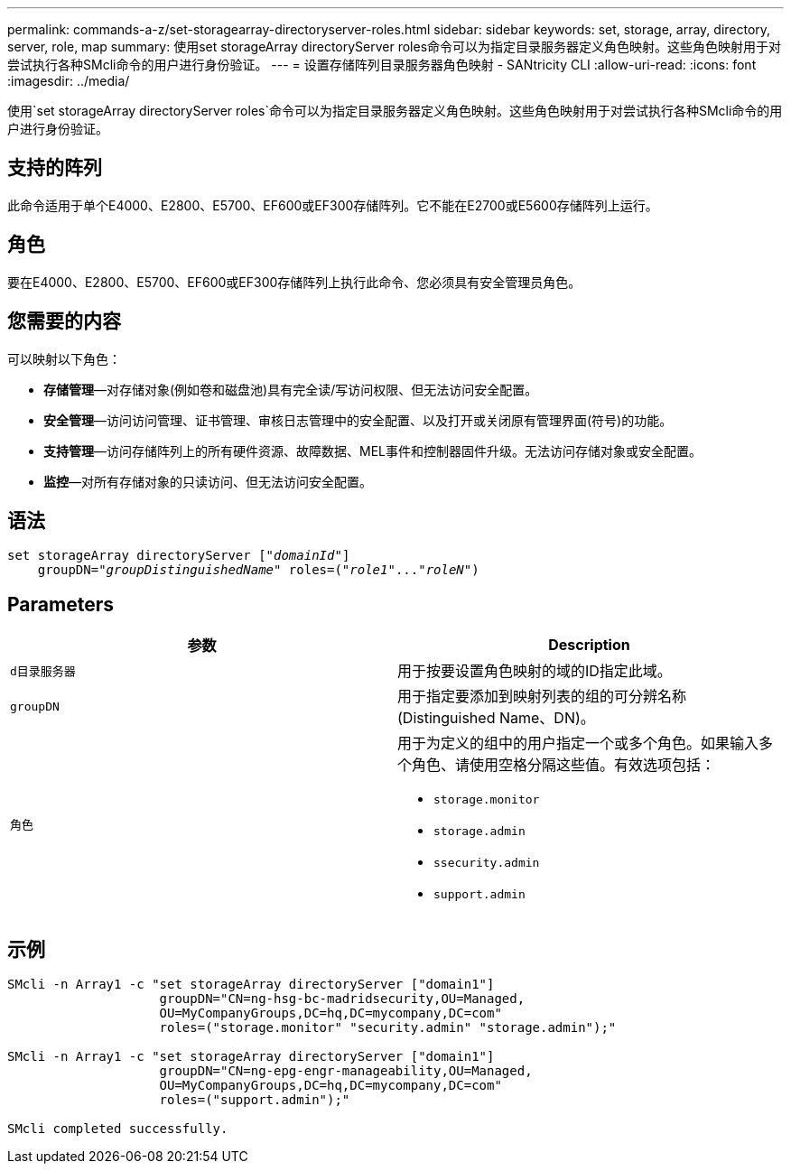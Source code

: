 ---
permalink: commands-a-z/set-storagearray-directoryserver-roles.html 
sidebar: sidebar 
keywords: set, storage, array, directory, server, role, map 
summary: 使用set storageArray directoryServer roles命令可以为指定目录服务器定义角色映射。这些角色映射用于对尝试执行各种SMcli命令的用户进行身份验证。 
---
= 设置存储阵列目录服务器角色映射 - SANtricity CLI
:allow-uri-read: 
:icons: font
:imagesdir: ../media/


[role="lead"]
使用`set storageArray directoryServer roles`命令可以为指定目录服务器定义角色映射。这些角色映射用于对尝试执行各种SMcli命令的用户进行身份验证。



== 支持的阵列

此命令适用于单个E4000、E2800、E5700、EF600或EF300存储阵列。它不能在E2700或E5600存储阵列上运行。



== 角色

要在E4000、E2800、E5700、EF600或EF300存储阵列上执行此命令、您必须具有安全管理员角色。



== 您需要的内容

可以映射以下角色：

* *存储管理*—对存储对象(例如卷和磁盘池)具有完全读/写访问权限、但无法访问安全配置。
* *安全管理*—访问访问管理、证书管理、审核日志管理中的安全配置、以及打开或关闭原有管理界面(符号)的功能。
* *支持管理*—访问存储阵列上的所有硬件资源、故障数据、MEL事件和控制器固件升级。无法访问存储对象或安全配置。
* *监控*—对所有存储对象的只读访问、但无法访问安全配置。




== 语法

[source, cli, subs="+macros"]
----
set storageArray directoryServer pass:quotes[["_domainId_"]]
    groupDN=pass:quotes["_groupDistinguishedName_"] roles=pass:quotes[("_role1_"..."_roleN_")]
----


== Parameters

[cols="2*"]
|===
| 参数 | Description 


 a| 
`d目录服务器`
 a| 
用于按要设置角色映射的域的ID指定此域。



 a| 
`groupDN`
 a| 
用于指定要添加到映射列表的组的可分辨名称(Distinguished Name、DN)。



 a| 
`角色`
 a| 
用于为定义的组中的用户指定一个或多个角色。如果输入多个角色、请使用空格分隔这些值。有效选项包括：

* `storage.monitor`
* `storage.admin`
* `ssecurity.admin`
* `support.admin`


|===


== 示例

[listing]
----

SMcli -n Array1 -c "set storageArray directoryServer ["domain1"]
                    groupDN="CN=ng-hsg-bc-madridsecurity,OU=Managed,
                    OU=MyCompanyGroups,DC=hq,DC=mycompany,DC=com"
                    roles=("storage.monitor" "security.admin" "storage.admin");"

SMcli -n Array1 -c "set storageArray directoryServer ["domain1"]
                    groupDN="CN=ng-epg-engr-manageability,OU=Managed,
                    OU=MyCompanyGroups,DC=hq,DC=mycompany,DC=com"
                    roles=("support.admin");"

SMcli completed successfully.
----